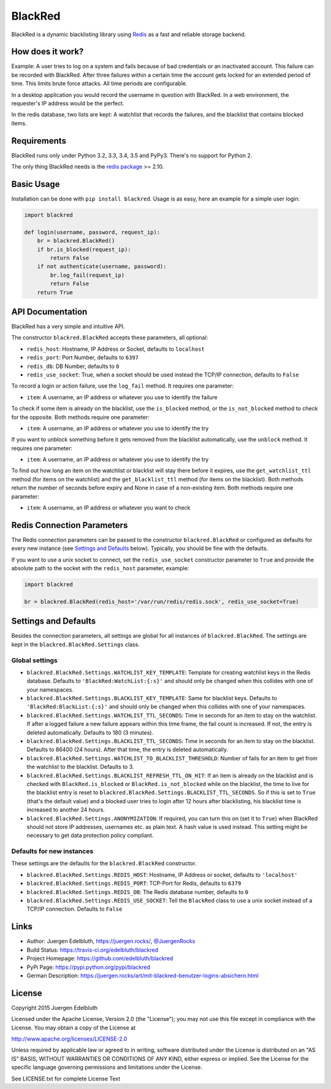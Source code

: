 BlackRed
========

BlackRed is a dynamic blacklisting library using `Redis <http://redis.io/>`__ as a fast and reliable
storage backend.


How does it work?
-----------------

Example: A user tries to log on a system and fails because of bad credentials or an inactivated account. This failure
can be recorded with BlackRed. After three failures within a certain time the account gets locked for an extended
period of time. This limits brute force attacks. All time periods are configurable.

In a desktop application you would record the username in question with BlackRed. In a web environment, the requester's
IP address would be the perfect.

In the redis database, two lists are kept: A watchlist that records the failures, and the blacklist that contains
blocked items.


Requirements
------------

BlackRed runs only under Python 3.2, 3.3, 3.4, 3.5 and PyPy3. There's no support for Python 2.

The only thing BlackRed needs is the `redis package <https://pypi.python.org/pypi/redis>`__ >= 2.10.


Basic Usage
-----------

Installation can be done with ``pip install blackred``. Usage is as easy, here an example for a simple user login:

.. code-block:: python

   import blackred

   def login(username, password, request_ip):
       br = blackred.BlackRed()
       if br.is_blocked(request_ip):
           return False
       if not authenticate(username, password):
           br.log_fail(request_ip)
           return False
       return True


API Documentation
-----------------

BlackRed has a very simple and intuitive API.

The constructor ``blackred.BlackRed`` accepts these parameters, all optional:

- ``redis_host``: Hostname, IP Address or Socket, defaults to ``localhost``
- ``redis_port``: Port Number, defaults to ``6397``
- ``redis_db``: DB Number, defaults to ``0``
- ``redis_use_socket``: True, when a socket should be used instead the TCP/IP connection, defaults to ``False``

To record a login or action failure, use the ``log_fail`` method. It requires one parameter:

- ``item``: A username, an IP address or whatever you use to identify the failure

To check if some item is already on the blacklist, use the ``is_blocked`` method, or the ``is_not_blocked`` method to
check for the opposite. Both methods require one parameter:

- ``item``: A username, an IP address or whatever you use to identify the try

If you want to unblock something before it gets removed from the blacklist automatically, use the ``unblock`` method. It
requires one parameter:

- ``item``: A username, an IP address or whatever you use to identify the try

To find out how long an item on the watchlist or blacklist will stay there before it expires, use the
``get_watchlist_ttl`` method (for items on the watchlist) and the ``get_blacklist_ttl`` method (for items on the
blacklist). Both methods return the number of seconds before expiry and None in case of a non-existing item. Both
methods require one parameter:

- ``item``: A username, an IP address or whatever you want to check


Redis Connection Parameters
---------------------------

The Redis connection parameters can be passed to the constructor ``blackred.BlackRed`` or configured as defaults for
every new instance (see `Settings and Defaults`_ below). Typically, you should be fine with the defaults.

If you want to use a unix socket to connect, set the ``redis_use_socket`` constructor parameter to ``True`` and provide
the absolute path to the socket with the ``redis_host`` parameter, example:

.. code-block:: python

   import blackred

   br = blackred.BlackRed(redis_host='/var/run/redis/redis.sock', redis_use_socket=True)


Settings and Defaults
---------------------

Besides the connection parameters, all settings are global for all instances of ``blackred.BlackRed``. The settings are
kept in the ``blackred.BlackRed.Settings`` class.

Global settings
...............

- ``blackred.BlackRed.Settings.WATCHLIST_KEY_TEMPLATE``: Template for creating watchlist keys in the Redis database.
  Defaults to ``'BlackRed:WatchList:{:s}'`` and should only be changed when this collides with one of your namespaces.
- ``blackred.BlackRed.Settings.BLACKLIST_KEY_TEMPLATE``: Same for blacklist keys. Defaults to
  ``'BlackRed:BlackList:{:s}'`` and should only be changed when this collides with one of your namespaces.
- ``blackred.BlackRed.Settings.WATCHLIST_TTL_SECONDS``: Time in seconds for an item to stay on the watchlist. If after
  a logged failure a new failure appears within this time frame, the fail count is increased. If not, the entry is
  deleted automatically. Defaults to 180 (3 minutes).
- ``blackred.BlackRed.Settings.BLACKLIST_TTL_SECONDS``: Time in seconds for an item to stay on the blacklist. Defaults
  to 86400 (24 hours). After that time, the entry is deleted automatically.
- ``blackred.BlackRed.Settings.WATCHLIST_TO_BLACKLIST_THRESHOLD``: Number of fails for an item to get from the watchlist
  to the blacklist. Defaults to 3.
- ``blackred.BlackRed.Settings.BLACKLIST_REFRESH_TTL_ON_HIT``: If an item is already on the blacklist and is checked
  with ``BlackRed.is_blocked`` or ``BlackRed.is_not_blocked`` while on the blacklist, the time to live for the
  blacklist entry is reset to ``blackred.BlackRed.Settings.BLACKLIST_TTL_SECONDS``. So if this is set to ``True``
  (that's the default value) and a blocked user tries to login after 12 hours after blacklisting, his blacklist time is
  increased to another 24 hours.
- ``blackred.BlackRed.Settings.ANONYMIZATION``: If required, you can turn this on (set it to ``True``) when BlackRed
  should not store IP addresses, usernames etc. as plain text. A hash value is used instead. This setting might be
  necessary to get data protection policy compliant.


Defaults for new instances
..........................

These settings are the defaults for the ``blackred.BlackRed`` constructor.

- ``blackred.BlackRed.Settings.REDIS_HOST``: Hostname, IP Address or socket, defaults to ``'localhost'``
- ``blackred.BlackRed.Settings.REDIS_PORT``: TCP-Port for Redis, defaults to ``6379``
- ``blackred.BlackRed.Settings.REDIS_DB``: The Redis database number, defaults to ``0``
- ``blackred.BlackRed.Settings.REDIS_USE_SOCKET``: Tell the ``BlackRed`` class to use a unix socket instead of a TCP/IP
  connection. Defaults to ``False``


Links
-----

- Author: Juergen Edelbluth, `https://juergen.rocks/ <https://juergen.rocks/>`_,
  `@JuergenRocks <https://twitter.com/JuergenRocks>`_
- Build Status: `https://travis-ci.org/edelbluth/blackred <https://travis-ci.org/edelbluth/blackred>`_
- Project Homepage: `https://github.com/edelbluth/blackred <https://github.com/edelbluth/blackred>`_
- PyPi Page: `https://pypi.python.org/pypi/blackred <https://pypi.python.org/pypi/blackred>`_
- German Description: `https://juergen.rocks/art/mit-blackred-benutzer-logins-absichern.html
  <https://juergen.rocks/art/mit-blackred-benutzer-logins-absichern.html>`_


License
-------

Copyright 2015 Juergen Edelbluth

Licensed under the Apache License, Version 2.0 (the "License");
you may not use this file except in compliance with the License.
You may obtain a copy of the License at

http://www.apache.org/licenses/LICENSE-2.0

Unless required by applicable law or agreed to in writing, software
distributed under the License is distributed on an "AS IS" BASIS,
WITHOUT WARRANTIES OR CONDITIONS OF ANY KIND, either express or implied.
See the License for the specific language governing permissions and
limitations under the License.


See LICENSE.txt for complete License Text

